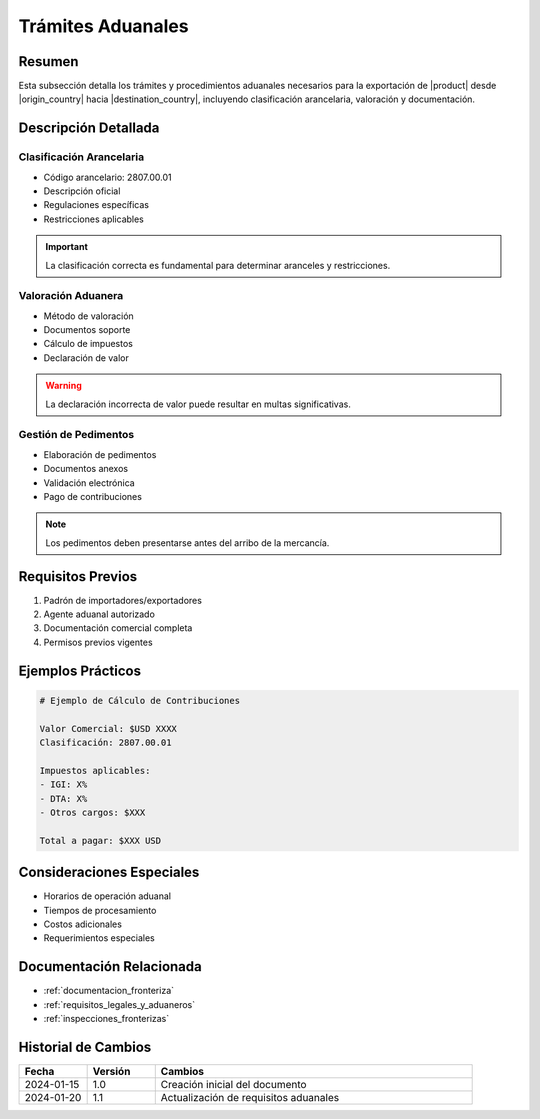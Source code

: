 .. _tramites_aduanales_detalle:

=================
Trámites Aduanales
=================

.. meta::
   :description: Trámites y procedimientos aduanales para la exportación de ácido sulfúrico entre México y Guatemala
   :keywords: trámites aduanales, exportación, importación, aranceles, pedimentos, clasificación

Resumen
=======

Esta subsección detalla los trámites y procedimientos aduanales necesarios para la exportación de |product| desde |origin_country| hacia |destination_country|, incluyendo clasificación arancelaria, valoración y documentación.

Descripción Detallada
===================

Clasificación Arancelaria
----------------------

* Código arancelario: 2807.00.01
* Descripción oficial
* Regulaciones específicas
* Restricciones aplicables

.. important::
   La clasificación correcta es fundamental para determinar aranceles y restricciones.

Valoración Aduanera
-----------------

* Método de valoración
* Documentos soporte
* Cálculo de impuestos
* Declaración de valor

.. warning::
   La declaración incorrecta de valor puede resultar en multas significativas.

Gestión de Pedimentos
------------------

* Elaboración de pedimentos
* Documentos anexos
* Validación electrónica
* Pago de contribuciones

.. note::
   Los pedimentos deben presentarse antes del arribo de la mercancía.

Requisitos Previos
================

1. Padrón de importadores/exportadores
2. Agente aduanal autorizado
3. Documentación comercial completa
4. Permisos previos vigentes

Ejemplos Prácticos
================

.. code-block:: text

   # Ejemplo de Cálculo de Contribuciones
   
   Valor Comercial: $USD XXXX
   Clasificación: 2807.00.01
   
   Impuestos aplicables:
   - IGI: X%
   - DTA: X%
   - Otros cargos: $XXX
   
   Total a pagar: $XXX USD

Consideraciones Especiales
=======================

* Horarios de operación aduanal
* Tiempos de procesamiento
* Costos adicionales
* Requerimientos especiales

Documentación Relacionada
======================

* :ref:`documentacion_fronteriza`
* :ref:`requisitos_legales_y_aduaneros`
* :ref:`inspecciones_fronterizas`

Historial de Cambios
==================

.. list-table::
   :header-rows: 1
   :widths: 15 15 70

   * - Fecha
     - Versión
     - Cambios
   * - 2024-01-15
     - 1.0
     - Creación inicial del documento
   * - 2024-01-20
     - 1.1
     - Actualización de requisitos aduanales 